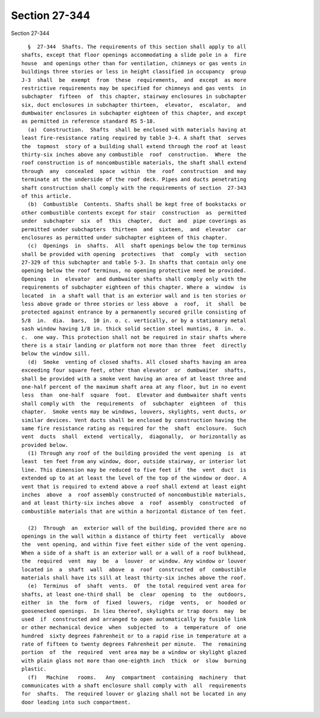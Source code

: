 Section 27-344
==============

Section 27-344 ::    
        
     
        §  27-344  Shafts. The requirements of this section shall apply to all
      shafts, except that floor openings accommodating a slide pole in a  fire
      house  and openings other than for ventilation, chimneys or gas vents in
      buildings three stories or less in height classified in occupancy  group
      J-3  shall  be  exempt  from  these  requirements,  and  except  as more
      restrictive requirements may be specified for chimneys and gas vents  in
      subchapter  fifteen  of  this chapter, stairway enclosures in subchapter
      six, duct enclosures in subchapter thirteen,  elevator,  escalator,  and
      dumbwaiter enclosures in subchapter eighteen of this chapter, and except
      as permitted in reference standard RS 5-18.
        (a)  Construction.  Shafts  shall be enclosed with materials having at
      least fire-resistance rating required by table 3-4. A shaft that  serves
      the  topmost  story of a building shall extend through the roof at least
      thirty-six inches above any combustible  roof  construction.  Where  the
      roof construction is of noncombustible materials, the shaft shall extend
      through  any  concealed  space  within  the  roof  construction  and may
      terminate at the underside of the roof deck. Pipes and ducts penetrating
      shaft construction shall comply with the requirements of section  27-343
      of this article.
        (b)  Combustible  Contents. Shafts shall be kept free of bookstacks or
      other combustible contents except for stair  construction  as  permitted
      under  subchapter  six  of  this  chapter,  duct  and  pipe coverings as
      permitted under subchapters  thirteen  and  sixteen,  and  elevator  car
      enclosures as permitted under subchapter eighteen of this chapter.
        (c)  Openings  in  shafts.  All  shaft openings below the top terminus
      shall be provided with opening  protectives  that  comply  with  section
      27-329 of this subchapter and table 5-3. In shafts that contain only one
      opening below the roof terminus, no opening protective need be provided.
      Openings  in  elevator  and dumbwaiter shafts shall comply only with the
      requirements of subchapter eighteen of this chapter. Where a  window  is
      located  in  a shaft wall that is an exterior wall and is ten stories or
      less above grade or three stories or less above  a  roof,  it  shall  be
      protected against entrance by a permanently secured grille consisting of
      5/8  in.  dia.  bars,  10 in. o. c. vertically, or by a stationary metal
      sash window having 1/8 in. thick solid section steel muntins, 8  in.  o.
      c.  one way. This protection shall not be required in stair shafts where
      there is a stair landing or platform not more than three  feet  directly
      below the window sill.
        (d)  Smoke  venting of closed shafts. All closed shafts having an area
      exceeding four square feet, other than elevator  or  dumbwaiter  shafts,
      shall be provided with a smoke vent having an area of at least three and
      one-half percent of the maximum shaft area at any floor, but in no event
      less  than  one-half  square  foot.  Elevator and dumbwaiter shaft vents
      shall comply with  the  requirements  of  subchapter  eighteen  of  this
      chapter.  Smoke vents may be windows, louvers, skylights, vent ducts, or
      similar devices. Vent ducts shall be enclosed by construction having the
      same fire resistance rating as required for the  shaft  enclosure.  Such
      vent  ducts  shall  extend  vertically,  diagonally,  or horizontally as
      provided below.
        (1) Through any roof of the building provided the vent opening  is  at
      least  ten feet from any window, door, outside stairway, or interior lot
      line. This dimension may be reduced to five feet if  the  vent  duct  is
      extended up to at at least the level of the top of the window or door. A
      vent that is required to extend above a roof shall extend at least eight
      inches  above  a  roof assembly constructed of noncombustible materials,
      and at least thirty-six inches above  a  roof  assembly  constructed  of
      combustible materials that are within a horizontal distance of ten feet.
    
        (2)  Through  an  exterior wall of the building, provided there are no
      openings in the wall within a distance of thirty feet  vertically  above
      the  vent opening, and within five feet either side of the vent opening.
      When a side of a shaft is an exterior wall or a wall of a roof bulkhead,
      the  required  vent  may  be  a  louver  or window. Any window or louver
      located in  a  shaft  wall  above  a  roof  constructed  of  combustible
      materials shall have its sill at least thirty-six inches above the roof.
        (e)  Terminus  of  shaft  vents.  Of  the total required vent area for
      shafts, at least one-third shall  be  clear  opening  to  the  outdoors,
      either  in  the  form  of  fixed  louvers,  ridge  vents,  or  hooded or
      goosenecked openings.  In lieu thereof, skylights or trap doors  may  be
      used  if  constructed and arranged to open automatically by fusible link
      or other mechanical device  when  subjected  to  a  temperature  of  one
      hundred  sixty degrees Fahrenheit or to a rapid rise in temperature at a
      rate of fifteen to twenty degrees Fahrenheit per minute.  The  remaining
      portion  of  the  required  vent area may be a window or skylight glazed
      with plain glass not more than one-eighth inch  thick  or  slow  burning
      plastic.
        (f)   Machine   rooms.   Any  compartment  containing  machinery  that
      communicates with a shaft enclosure shall comply with  all  requirements
      for  shafts.  The required louver or glazing shall not be located in any
      door leading into such compartment.
    
    
    
    
    
    
    